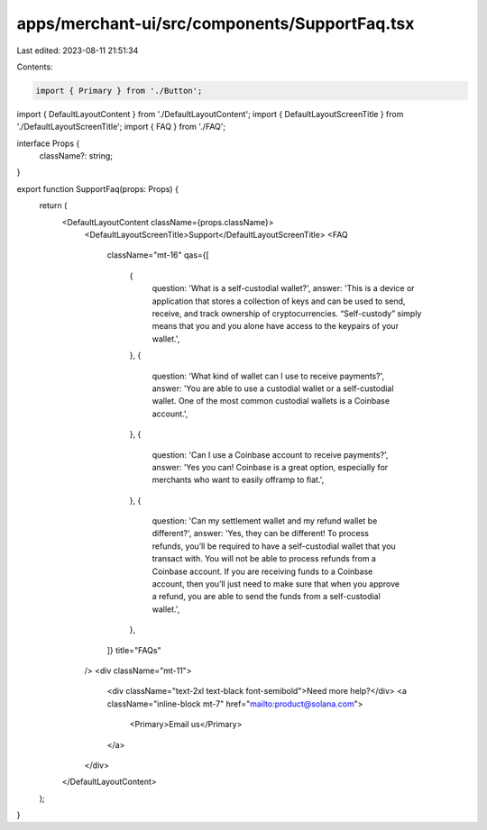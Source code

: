 apps/merchant-ui/src/components/SupportFaq.tsx
==============================================

Last edited: 2023-08-11 21:51:34

Contents:

.. code-block:: tsx

    import { Primary } from './Button';
import { DefaultLayoutContent } from './DefaultLayoutContent';
import { DefaultLayoutScreenTitle } from './DefaultLayoutScreenTitle';
import { FAQ } from './FAQ';

interface Props {
    className?: string;
}

export function SupportFaq(props: Props) {
    return (
        <DefaultLayoutContent className={props.className}>
            <DefaultLayoutScreenTitle>Support</DefaultLayoutScreenTitle>
            <FAQ
                className="mt-16"
                qas={[
                    {
                        question: 'What is a self-custodial wallet?',
                        answer: 'This is a device or application that stores a collection of keys and can be used to send, receive, and track ownership of cryptocurrencies. “Self-custody” simply means that you and you alone have access to the keypairs of your wallet.',
                    },
                    {
                        question: 'What kind of wallet can I use to receive payments?',
                        answer: 'You are able to use a custodial wallet or a self-custodial wallet. One of the most common custodial wallets is a Coinbase account.',
                    },
                    {
                        question: 'Can I use a Coinbase account to receive payments?',
                        answer: 'Yes you can! Coinbase is a great option, especially for merchants who want to easily offramp to fiat.',
                    },
                    {
                        question: 'Can my settlement wallet and my refund wallet be different?',
                        answer: 'Yes, they can be different! To process refunds, you’ll be required to have a self-custodial wallet that you transact with. You will not be able to process refunds from a Coinbase account. If you are receiving funds to a Coinbase account, then you’ll just need to make sure that when you approve a refund, you are able to send the funds from a self-custodial wallet.',
                    },
                ]}
                title="FAQs"
            />
            <div className="mt-11">
                <div className="text-2xl text-black font-semibold">Need more help?</div>
                <a className="inline-block mt-7" href="mailto:product@solana.com">
                    <Primary>Email us</Primary>
                </a>
            </div>
        </DefaultLayoutContent>
    );
}


